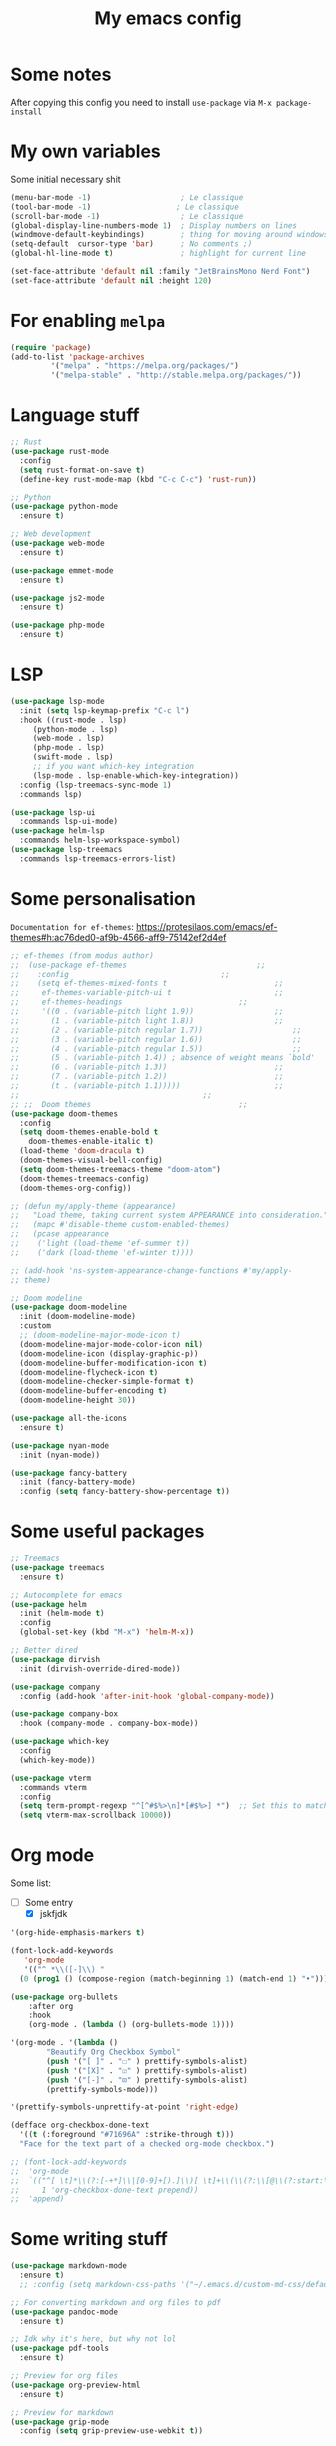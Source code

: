 #+title: My emacs config
#+property: header-args :tangle init.el

* Some notes
After copying this config you need to install ~use-package~ via ~M-x package-install~

* My own variables
Some initial necessary shit
#+begin_src emacs-lisp
  (menu-bar-mode -1)                    ; Le classique
  (tool-bar-mode -1)                   ; Le classique
  (scroll-bar-mode -1)                  ; Le classique
  (global-display-line-numbers-mode 1)  ; Display numbers on lines
  (windmove-default-keybindings)        ; thing for moving around windows
  (setq-default  cursor-type 'bar)      ; No comments ;)
  (global-hl-line-mode t)               ; highlight for current line

  (set-face-attribute 'default nil :family "JetBrainsMono Nerd Font")
  (set-face-attribute 'default nil :height 120)
#+end_src

* For enabling ~melpa~ 
#+begin_src emacs-lisp
  (require 'package)
  (add-to-list 'package-archives
	       '("melpa" . "https://melpa.org/packages/")
	       '("melpa-stable" . "http://stable.melpa.org/packages/"))
#+end_src

* Language stuff
#+begin_src emacs-lisp
  ;; Rust
  (use-package rust-mode
    :config
    (setq rust-format-on-save t)
    (define-key rust-mode-map (kbd "C-c C-c") 'rust-run))

  ;; Python 
  (use-package python-mode
    :ensure t)

  ;; Web development
  (use-package web-mode
    :ensure t)

  (use-package emmet-mode
    :ensure t)

  (use-package js2-mode
    :ensure t)

  (use-package php-mode
    :ensure t)
#+end_src

* LSP
#+begin_src emacs-lisp
  (use-package lsp-mode
    :init (setq lsp-keymap-prefix "C-c l")
    :hook ((rust-mode . lsp)
	   (python-mode . lsp)
	   (web-mode . lsp)
	   (php-mode . lsp)
	   (swift-mode . lsp)
	   ;; if you want which-key integration
	   (lsp-mode . lsp-enable-which-key-integration))
    :config (lsp-treemacs-sync-mode 1)
    :commands lsp)

  (use-package lsp-ui
    :commands lsp-ui-mode)
  (use-package helm-lsp
    :commands helm-lsp-workspace-symbol)
  (use-package lsp-treemacs
    :commands lsp-treemacs-errors-list)
#+end_src

* Some personalisation
~Documentation for ef-themes~: https://protesilaos.com/emacs/ef-themes#h:ac76ded0-af9b-4566-aff9-75142ef2d4ef
#+begin_src emacs-lisp
  ;; ef-themes (from modus author)
  ;;  (use-package ef-themes							 ;;
  ;;    :config									 ;;
  ;;    (setq ef-themes-mixed-fonts t						 ;;
  ;; 	 ef-themes-variable-pitch-ui t						 ;;
  ;; 	 ef-themes-headings							 ;;
  ;; 	 '((0 . (variable-pitch light 1.9))					 ;;
  ;; 	   (1 . (variable-pitch light 1.8))					 ;;
  ;; 	   (2 . (variable-pitch regular 1.7))					 ;;
  ;; 	   (3 . (variable-pitch regular 1.6))					 ;;
  ;; 	   (4 . (variable-pitch regular 1.5))					 ;;
  ;; 	   (5 . (variable-pitch 1.4)) ; absence of weight means `bold'		 ;;
  ;; 	   (6 . (variable-pitch 1.3))						 ;;
  ;; 	   (7 . (variable-pitch 1.2))						 ;;
  ;; 	   (t . (variable-pitch 1.1)))))					 ;;
  ;; 										 ;;
  ;; ;;  Doom themes								 ;;
  (use-package doom-themes
    :config
    (setq doom-themes-enable-bold t
	  doom-themes-enable-italic t)
    (load-theme 'doom-dracula t)
    (doom-themes-visual-bell-config)
    (setq doom-themes-treemacs-theme "doom-atom") 
    (doom-themes-treemacs-config)
    (doom-themes-org-config))

  ;; (defun my/apply-theme (appearance)
  ;;   "Load theme, taking current system APPEARANCE into consideration."
  ;;   (mapc #'disable-theme custom-enabled-themes)
  ;;   (pcase appearance
  ;; 	('light (load-theme 'ef-summer t))
  ;; 	('dark (load-theme 'ef-winter t))))

  ;; (add-hook 'ns-system-appearance-change-functions #'my/apply-
  ;; theme)

  ;; Doom modeline
  (use-package doom-modeline
    :init (doom-modeline-mode)
    :custom
    ;; (doom-modeline-major-mode-icon t)
    (doom-modeline-major-mode-color-icon nil)
    (doom-modeline-icon (display-graphic-p))
    (doom-modeline-buffer-modification-icon t)
    (doom-modeline-flycheck-icon t)
    (doom-modeline-checker-simple-format t)
    (doom-modeline-buffer-encoding t)
    (doom-modeline-height 30))

  (use-package all-the-icons
    :ensure t)

  (use-package nyan-mode
    :init (nyan-mode))

  (use-package fancy-battery
    :init (fancy-battery-mode)
    :config (setq fancy-battery-show-percentage t))
#+end_src

* Some useful packages
#+begin_src emacs-lisp
  ;; Treemacs
  (use-package treemacs
    :ensure t)

  ;; Autocomplete for emacs
  (use-package helm
    :init (helm-mode t)
    :config
    (global-set-key (kbd "M-x") 'helm-M-x))

  ;; Better dired
  (use-package dirvish
    :init (dirvish-override-dired-mode))

  (use-package company					        
    :config (add-hook 'after-init-hook 'global-company-mode))

  (use-package company-box
    :hook (company-mode . company-box-mode))

  (use-package which-key
    :config
    (which-key-mode))

  (use-package vterm
    :commands vterm
    :config
    (setq term-prompt-regexp "^[^#$%>\n]*[#$%>] *")  ;; Set this to match your custom shell prompt
    (setq vterm-max-scrollback 10000))
#+end_src

* Org mode

Some list:
- [ ] Some entry
 - [X] jskfjdk   
#+begin_src emacs-lisp
  '(org-hide-emphasis-markers t)

  (font-lock-add-keywords
     'org-mode
     '(("^ *\\([-]\\) "
	(0 (prog1 () (compose-region (match-beginning 1) (match-end 1) "•"))))))

  (use-package org-bullets
      :after org
      :hook
      (org-mode . (lambda () (org-bullets-mode 1))))

  '(org-mode . '(lambda ()
		  "Beautify Org Checkbox Symbol"
		  (push '("[ ]" . "☐" ) prettify-symbols-alist)
		  (push '("[X]" . "☑" ) prettify-symbols-alist)
		  (push '("[-]" . "⊡" ) prettify-symbols-alist)
		  (prettify-symbols-mode)))

  '(prettify-symbols-unprettify-at-point 'right-edge)

  (defface org-checkbox-done-text
    '((t (:foreground "#71696A" :strike-through t)))
    "Face for the text part of a checked org-mode checkbox.")

  ;; (font-lock-add-keywords
  ;;  'org-mode
  ;;  `(("^[ \t]*\\(?:[-+*]\\|[0-9]+[).]\\)[ \t]+\\(\\(?:\\[@\\(?:start:\\)?[0-9]+\\][ \t]*\\)?\\[\\(?:X\\|\\([0-9]+\\)/\\2\\)\\][^\n]*\n\\)"
  ;;     1 'org-checkbox-done-text prepend))
  ;;  'append)
#+end_src

* Some writing stuff
#+begin_src emacs-lisp
  (use-package markdown-mode
    :ensure t)
    ;; :config (setq markdown-css-paths '("~/.emacs.d/custom-md-css/default.css")))

  ;; For converting markdown and org files to pdf
  (use-package pandoc-mode
    :ensure t)

  ;; Idk why it's here, but why not lol
  (use-package pdf-tools
    :ensure t)

  ;; Preview for org files
  (use-package org-preview-html
    :ensure t)

  ;; Preview for markdown
  (use-package grip-mode
    :config (setq grip-preview-use-webkit t))
#+end_src
